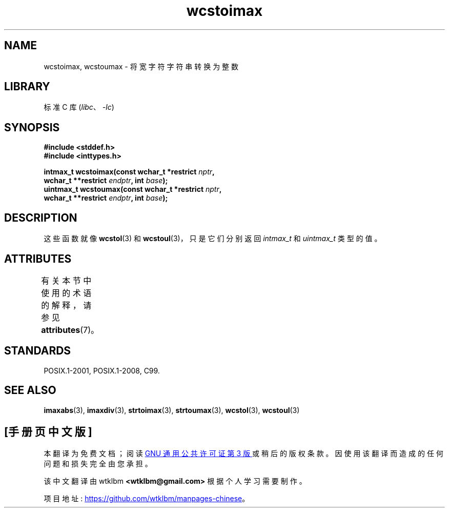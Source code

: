 .\" -*- coding: UTF-8 -*-
'\" t
.\" Copyright (c) 2003 Andries Brouwer (aeb@cwi.nl)
.\"
.\" SPDX-License-Identifier: GPL-2.0-or-later
.\"
.\"*******************************************************************
.\"
.\" This file was generated with po4a. Translate the source file.
.\"
.\"*******************************************************************
.TH wcstoimax 3 2022\-12\-15 "Linux man\-pages 6.03" 
.SH NAME
wcstoimax, wcstoumax \- 将宽字符字符串转换为整数
.SH LIBRARY
标准 C 库 (\fIlibc\fP、\fI\-lc\fP)
.SH SYNOPSIS
.nf
\fB#include <stddef.h>\fP
\fB#include <inttypes.h>\fP
.PP
\fBintmax_t wcstoimax(const wchar_t *restrict \fP\fInptr\fP\fB,\fP
\fB                   wchar_t **restrict \fP\fIendptr\fP\fB, int \fP\fIbase\fP\fB);\fP 
\fBuintmax_t wcstoumax(const wchar_t *restrict \fP\fInptr\fP\fB,\fP
\fB                   wchar_t **restrict \fP\fIendptr\fP\fB, int \fP\fIbase\fP\fB);\fP
.fi
.SH DESCRIPTION
这些函数就像 \fBwcstol\fP(3) 和 \fBwcstoul\fP(3)，只是它们分别返回 \fIintmax_t\fP 和 \fIuintmax_t\fP
类型的值。
.SH ATTRIBUTES
有关本节中使用的术语的解释，请参见 \fBattributes\fP(7)。
.ad l
.nh
.TS
allbox;
lbx lb lb
l l l.
Interface	Attribute	Value
T{
\fBwcstoimax\fP(),
\fBwcstoumax\fP()
T}	Thread safety	MT\-Safe locale
.TE
.hy
.ad
.sp 1
.SH STANDARDS
POSIX.1\-2001, POSIX.1\-2008, C99.
.SH "SEE ALSO"
.\" FIXME . the pages referred to by the following xrefs are not yet written
\fBimaxabs\fP(3), \fBimaxdiv\fP(3), \fBstrtoimax\fP(3), \fBstrtoumax\fP(3),
\fBwcstol\fP(3), \fBwcstoul\fP(3)
.PP
.SH [手册页中文版]
.PP
本翻译为免费文档；阅读
.UR https://www.gnu.org/licenses/gpl-3.0.html
GNU 通用公共许可证第 3 版
.UE
或稍后的版权条款。因使用该翻译而造成的任何问题和损失完全由您承担。
.PP
该中文翻译由 wtklbm
.B <wtklbm@gmail.com>
根据个人学习需要制作。
.PP
项目地址:
.UR \fBhttps://github.com/wtklbm/manpages-chinese\fR
.ME 。
